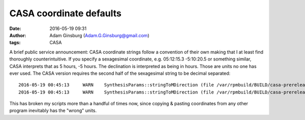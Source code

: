 CASA coordinate defaults
########################
:date: 2016-05-19 09:31
:author: Adam Ginsburg (Adam.G.Ginsburg@gmail.com)
:tags: CASA


A brief public service announcement: CASA coordinate strings follow a
convention of their own making that I at least find thoroughly
counterintuitive.  If you specify a sexagesimal coordinate, e.g. 05:12:15.3
-5:10:20.5 or something similar, CASA interprets that as 5 hours, -5 hours.
The declination is interpreted as being in hours.  Those are units no one has
ever used.  The CASA version requires the second half of the sexagesimal string
to be decimal separated::

    2016-05-19 00:45:13     WARN    SynthesisParams::stringToMDirection (file /var/rpmbuild/BUILD/casa-prerelease/casa-prerelease-4.6.0/code/synthesis/ImagerObjects/SynthesisUtilMethods.cc, line 786)     You provided the Declination/Latitude value "-28:23:29.22" which is understood to be in units of hours.
    2016-05-19 00:45:13     WARN    SynthesisParams::stringToMDirection (file /var/rpmbuild/BUILD/casa-prerelease/casa-prerelease-4.6.0/code/synthesis/ImagerObjects/SynthesisUtilMethods.cc, line 786)+    If you meant degrees, please replace ":" by ".".

This has broken my scripts more than a handful of times now, since copying &
pasting coordinates from any other program inevitably has the "wrong"
units.
